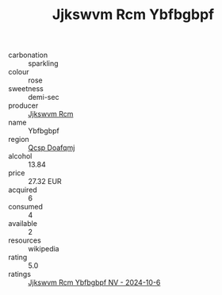 :PROPERTIES:
:ID:                     2c639c99-32ba-405f-b2ce-abe46a2901cf
:END:
#+TITLE: Jjkswvm Rcm Ybfbgbpf 

- carbonation :: sparkling
- colour :: rose
- sweetness :: demi-sec
- producer :: [[id:f56d1c8d-34f6-4471-99e0-b868e6e4169f][Jjkswvm Rcm]]
- name :: Ybfbgbpf
- region :: [[id:69c25976-6635-461f-ab43-dc0380682937][Qcsp Doafqmj]]
- alcohol :: 13.84
- price :: 27.32 EUR
- acquired :: 6
- consumed :: 4
- available :: 2
- resources :: wikipedia
- rating :: 5.0
- ratings :: [[id:989521cc-7434-4e70-b215-9fbb0f7ad0cc][Jjkswvm Rcm Ybfbgbpf NV - 2024-10-6]]


